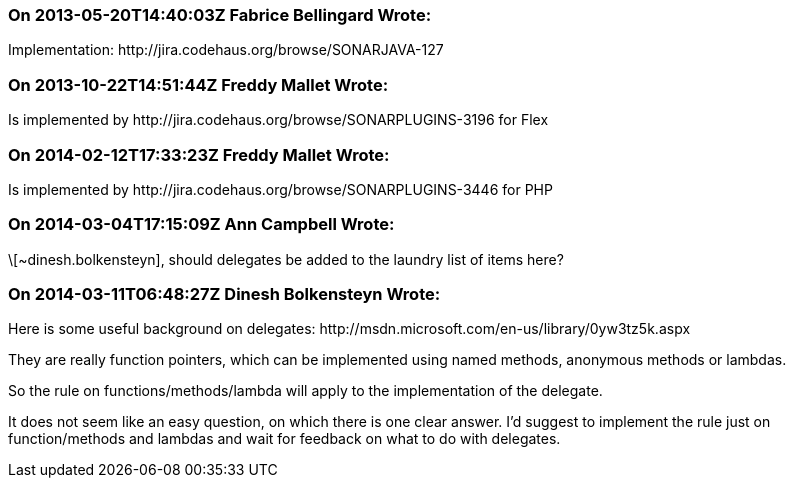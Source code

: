 === On 2013-05-20T14:40:03Z Fabrice Bellingard Wrote:
Implementation: \http://jira.codehaus.org/browse/SONARJAVA-127

=== On 2013-10-22T14:51:44Z Freddy Mallet Wrote:
Is implemented by \http://jira.codehaus.org/browse/SONARPLUGINS-3196 for Flex

=== On 2014-02-12T17:33:23Z Freddy Mallet Wrote:
Is implemented by \http://jira.codehaus.org/browse/SONARPLUGINS-3446 for PHP

=== On 2014-03-04T17:15:09Z Ann Campbell Wrote:
\[~dinesh.bolkensteyn], should delegates be added to the laundry list of items here?

=== On 2014-03-11T06:48:27Z Dinesh Bolkensteyn Wrote:
Here is some useful background on delegates: \http://msdn.microsoft.com/en-us/library/0yw3tz5k.aspx

They are really function pointers, which can be implemented using named methods, anonymous methods or lambdas.


So the rule on functions/methods/lambda will apply to the implementation of the delegate.


It does not seem like an easy question, on which there is one clear answer. I'd suggest to implement the rule just on function/methods and lambdas and wait for feedback on what to do with delegates.

